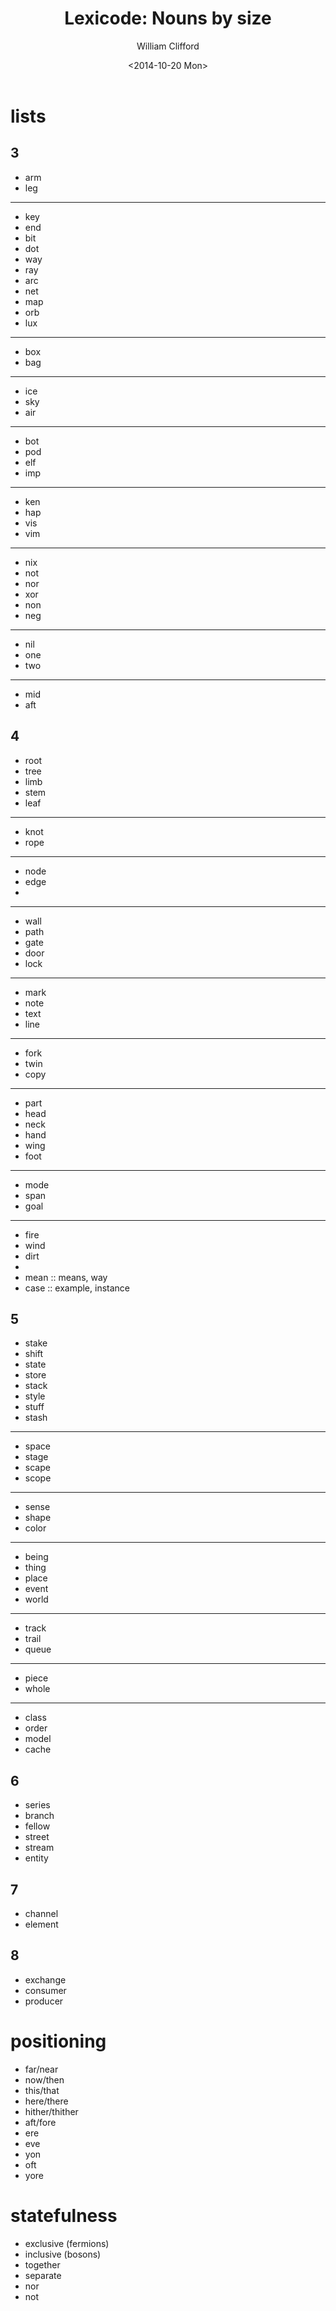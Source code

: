#+TITLE: Lexicode: Nouns by size
#+DATE: <2014-10-20 Mon>
#+AUTHOR: William Clifford
#+EMAIL: wobh@yahoo.com
#+OPTIONS: ':nil *:t -:t ::t <:t H:6 \n:nil ^:t arch:headline
#+OPTIONS: author:t c:nil creator:comment d:(not "LOGBOOK") date:t
#+OPTIONS: e:t email:nil f:t inline:t num:nil p:nil pri:nil stat:t
#+OPTIONS: tags:t tasks:t tex:t timestamp:t toc:t todo:t |:t
#+CREATOR: Emacs 24.3.1 (Org mode 8.2.9)
#+DESCRIPTION: Synonyms of nouns by size
#+EXCLUDE_TAGS: noexport
#+KEYWORDS: nouns, synonyms
#+LANGUAGE: en
#+SELECT_TAGS: export

* lists
** 3
- arm
- leg
-----
- key
- end
- bit
- dot
- way
- ray
- arc
- net
- map
- orb
- lux
-----
- box
- bag
-----
- ice
- sky
- air
-----
- bot
- pod
- elf
- imp
-----
- ken
- hap
- vis
- vim
-----
- nix
- not
- nor
- xor
- non
- neg
-----
- nil
- one
- two
-----
- mid
- aft
** 4
- root
- tree
- limb
- stem
- leaf
-----
- knot
- rope
-----
- node
- edge
- 
-----
- wall
- path
- gate
- door
- lock
-----
- mark
- note
- text
- line
-----
- fork
- twin
- copy
-----
- part
- head
- neck
- hand
- wing
- foot
-----
- mode
- span
- goal
-----
- fire
- wind
- dirt
- 
- mean :: means, way
- case :: example, instance
** 5
- stake
- shift
- state
- store
- stack
- style
- stuff
- stash
-----
- space
- stage
- scape
- scope
-----
- sense
- shape
- color
-----
- being
- thing
- place
- event
- world
-----
- track
- trail
- queue
-----
- piece
- whole
-----
- class
- order
- model
- cache
** 6
- series
- branch
- fellow
- street
- stream
- entity
** 7
- channel
- element
** 8
- exchange
- consumer
- producer

* positioning
- far/near
- now/then
- this/that
- here/there
- hither/thither
- aft/fore
- ere
- eve
- yon
- oft
- yore
* statefulness
- exclusive (fermions)
- inclusive (bosons)
- together
- separate
- nor
- not

